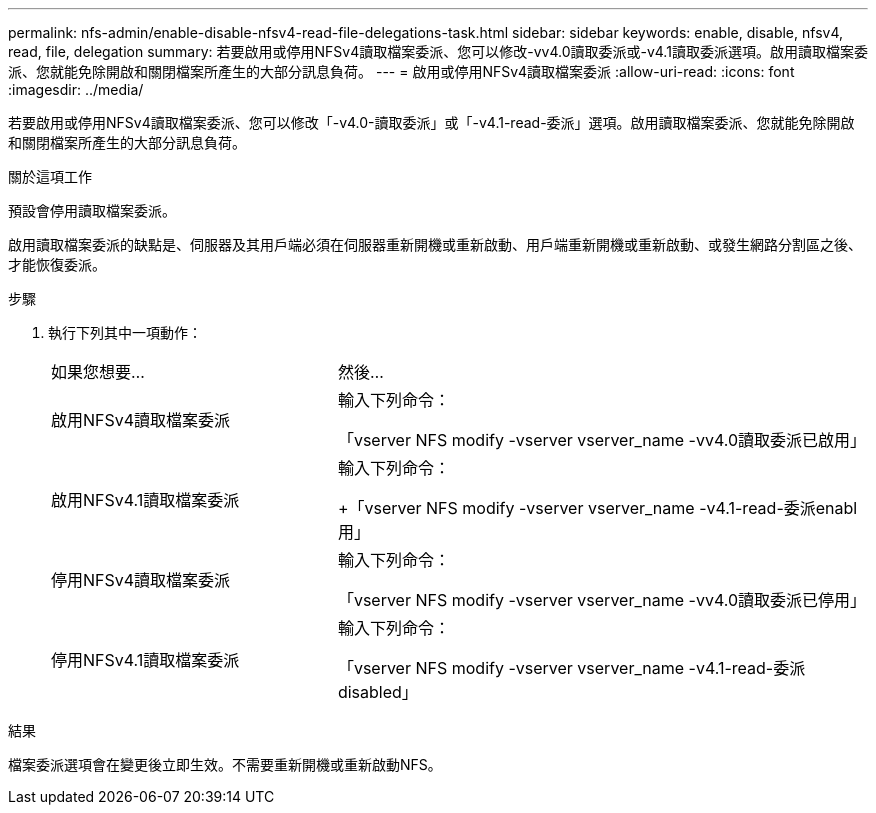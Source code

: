 ---
permalink: nfs-admin/enable-disable-nfsv4-read-file-delegations-task.html 
sidebar: sidebar 
keywords: enable, disable, nfsv4, read, file, delegation 
summary: 若要啟用或停用NFSv4讀取檔案委派、您可以修改-vv4.0讀取委派或-v4.1讀取委派選項。啟用讀取檔案委派、您就能免除開啟和關閉檔案所產生的大部分訊息負荷。 
---
= 啟用或停用NFSv4讀取檔案委派
:allow-uri-read: 
:icons: font
:imagesdir: ../media/


[role="lead"]
若要啟用或停用NFSv4讀取檔案委派、您可以修改「-v4.0-讀取委派」或「-v4.1-read-委派」選項。啟用讀取檔案委派、您就能免除開啟和關閉檔案所產生的大部分訊息負荷。

.關於這項工作
預設會停用讀取檔案委派。

啟用讀取檔案委派的缺點是、伺服器及其用戶端必須在伺服器重新開機或重新啟動、用戶端重新開機或重新啟動、或發生網路分割區之後、才能恢復委派。

.步驟
. 執行下列其中一項動作：
+
[cols="35,65"]
|===


| 如果您想要... | 然後... 


 a| 
啟用NFSv4讀取檔案委派
 a| 
輸入下列命令：

「vserver NFS modify -vserver vserver_name -vv4.0讀取委派已啟用」



 a| 
啟用NFSv4.1讀取檔案委派
 a| 
輸入下列命令：

+「vserver NFS modify -vserver vserver_name -v4.1-read-委派enabl用」



 a| 
停用NFSv4讀取檔案委派
 a| 
輸入下列命令：

「vserver NFS modify -vserver vserver_name -vv4.0讀取委派已停用」



 a| 
停用NFSv4.1讀取檔案委派
 a| 
輸入下列命令：

「vserver NFS modify -vserver vserver_name -v4.1-read-委派disabled」

|===


.結果
檔案委派選項會在變更後立即生效。不需要重新開機或重新啟動NFS。

